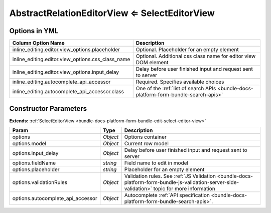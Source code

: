 .. _bundle-docs-platform-form-bundle-abstract-relation-editor-view:

AbstractRelationEditorView ⇐ SelectEditorView
=============================================

Options in YML
--------------

.. csv-table::
   :header: "Column Option Name","Description"

    "inline_editing.editor.view_options.placeholder","Optional. Placeholder for an empty element"
    "inline_editing.editor.view_options.css_class_name ","Optional. Additional css class name for editor view DOM element"
    "inline_editing.editor.view_options.input_delay","Delay before user finished input and request sent to server"
    "inline_editing.autocomplete_api_accessor","Required. Specifies available choices"
    "inline_editing.autocomplete_api_accessor.class","One of the :ref:`list of search APIs <bundle-docs-platform-form-bundle-search-apis>`"

Constructor Parameters
----------------------

**Extends:** :ref:`SelectEditorView <bundle-docs-platform-form-bundle-edit-select-editor-view>`

.. csv-table::
   :header: "Param","Type","Description"

   "options","`Object`","Options container"
   "options.model","`Object`","Current row model"
   "options.input_delay","`Object`","Delay before user finished input and request sent to server"
   "options.fieldName","`string`","Field name to edit in model"
   "options.placeholder","`string`","Placeholder for an empty element"
   "options.validationRules","`Object`","Validation rules. See :ref:`JS Validation <bundle-docs-platform-form-bundle-js-validation-server-side-validation>` topic for more information"
   "options.autocomplete_api_accessor","`Object`","Autocomplete :ref:`API specification <bundle-docs-platform-form-bundle-search-apis>`."



